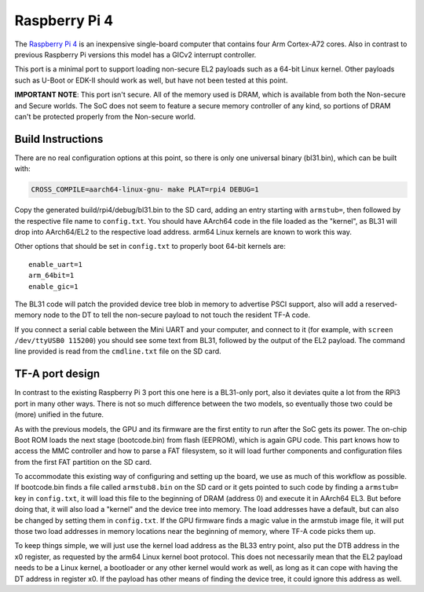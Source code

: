 Raspberry Pi 4
==============

The `Raspberry Pi 4`_ is an inexpensive single-board computer that contains four
Arm Cortex-A72 cores. Also in contrast to previous Raspberry Pi versions this
model has a GICv2 interrupt controller.

This port is a minimal port to support loading non-secure EL2 payloads such
as a 64-bit Linux kernel. Other payloads such as U-Boot or EDK-II should work
as well, but have not been tested at this point.

**IMPORTANT NOTE**: This port isn't secure. All of the memory used is DRAM,
which is available from both the Non-secure and Secure worlds. The SoC does
not seem to feature a secure memory controller of any kind, so portions of
DRAM can't be protected properly from the Non-secure world.

Build Instructions
------------------

There are no real configuration options at this point, so there is only
one universal binary (bl31.bin), which can be built with:

.. code:: shell

    CROSS_COMPILE=aarch64-linux-gnu- make PLAT=rpi4 DEBUG=1

Copy the generated build/rpi4/debug/bl31.bin to the SD card, adding an entry
starting with ``armstub=``, then followed by the respective file name to
``config.txt``. You should have AArch64 code in the file loaded as the
"kernel", as BL31 will drop into AArch64/EL2 to the respective load address.
arm64 Linux kernels are known to work this way.

Other options that should be set in ``config.txt`` to properly boot 64-bit
kernels are:

::

    enable_uart=1
    arm_64bit=1
    enable_gic=1

The BL31 code will patch the provided device tree blob in memory to advertise
PSCI support, also will add a reserved-memory node to the DT to tell the
non-secure payload to not touch the resident TF-A code.

If you connect a serial cable between the Mini UART and your computer, and
connect to it (for example, with ``screen /dev/ttyUSB0 115200``) you should
see some text from BL31, followed by the output of the EL2 payload.
The command line provided is read from the ``cmdline.txt`` file on the SD card.

TF-A port design
----------------

In contrast to the existing Raspberry Pi 3 port this one here is a BL31-only
port, also it deviates quite a lot from the RPi3 port in many other ways.
There is not so much difference between the two models, so eventually those
two could be (more) unified in the future.

As with the previous models, the GPU and its firmware are the first entity to
run after the SoC gets its power. The on-chip Boot ROM loads the next stage
(bootcode.bin) from flash (EEPROM), which is again GPU code.
This part knows how to access the MMC controller and how to parse a FAT
filesystem, so it will load further components and configuration files
from the first FAT partition on the SD card.

To accommodate this existing way of configuring and setting up the board,
we use as much of this workflow as possible.
If bootcode.bin finds a file called ``armstub8.bin`` on the SD card or it gets
pointed to such code by finding a ``armstub=`` key in ``config.txt``, it will
load this file to the beginning of DRAM (address 0) and execute it in
AArch64 EL3.
But before doing that, it will also load a "kernel" and the device tree into
memory. The load addresses have a default, but can also be changed by
setting them in ``config.txt``. If the GPU firmware finds a magic value in the
armstub image file, it will put those two load addresses in memory locations
near the beginning of memory, where TF-A code picks them up.

To keep things simple, we will just use the kernel load address as the BL33
entry point, also put the DTB address in the x0 register, as requested by
the arm64 Linux kernel boot protocol. This does not necessarily mean that
the EL2 payload needs to be a Linux kernel, a bootloader or any other kernel
would work as well, as long as it can cope with having the DT address in
register x0. If the payload has other means of finding the device tree, it
could ignore this address as well.
